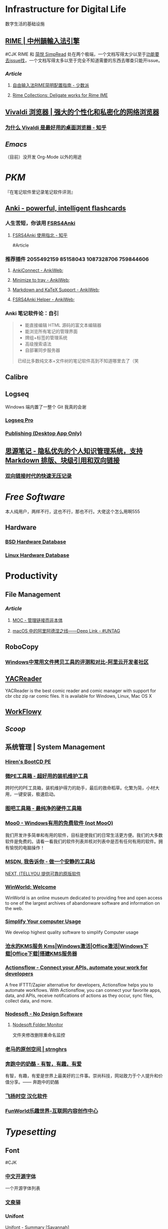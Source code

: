 * Infrastructure for Digital Life
:PROPERTIES:
:heading: true
:collapsed: true
:END:
数字生活的基础设施
** [[https://rime.im/][RIME | 中州韻輸入法引擎]]
#CJK
RIME 和 [[https://simpread.pro/][简悦 SimpRead]] 处在两个极端，一个文档写得太少以至于[[https://github.com/rime/squirrel/issues/421][功能要去issue找]]，一个文档写得太多以至于完全不知道需要的东西去哪查只能开issue。
*** [[Article]]
**** [[https://sspai.com/post/55699][自由输入法RIME简明配置指南 - 少数派]]
**** [[https://github.com/LEOYoon-Tsaw/Rime_collections][Rime Collections: Deligate works for Rime IME]]
** [[https://vivaldi.com/zh-hans/][Vivaldi 浏览器 | 强大的个性化和私密化的网络浏览器]]
:PROPERTIES:
:tags: Web, Browser
:END:
*** [[https://zhuanlan.zhihu.com/p/92618817][为什么 Vivaldi 是最好用的桌面浏览器 - 知乎]]
** [[Emacs]]
:PROPERTIES:
:tags: IDE, Editor
:END:
（目前）没开发 Org-Mode 以外的用途
* [[PKM]]
:PROPERTIES:
:heading: true
:END:
『在笔记软件里记录笔记软件评测』
** [[https://apps.ankiweb.net/][Anki - powerful, intelligent flashcards]]
:PROPERTIES:
:collapsed: true
:END:
*** 人生苦短，你该用 [[https://github.com/open-spaced-repetition/fsrs4anki][FSRS4Anki]]
**** [[https://zhuanlan.zhihu.com/p/636564830][FSRS4Anki 使用指北 - 知乎]]
#Article
*** 推荐插件 2055492159 85158043 1087328706 759844606
**** [[https://ankiweb.net/shared/info/2055492159][AnkiConnect - AnkiWeb]];
**** [[https://ankiweb.net/shared/info/85158043][Minimize to tray - AnkiWeb]];
**** [[https://ankiweb.net/shared/info/1087328706][Markdown and KaTeX Support - AnkiWeb]];
**** [[https://ankiweb.net/shared/info/759844606][FSRS4Anki Helper - AnkiWeb]];
*** Anki 笔记软件论：自引
#+BEGIN_QUOTE
- 能直接编辑 HTML 源码的富文本编辑器
- 能浏览所有笔记的管理界面
- 牌组+标签的管理系统
- 高级搜索语法
- 自部署同步服务器
已经比多数纯文本+文件树的笔记软件高到不知道哪里去了（笑
#+END_QUOTE
** Calibre
** Logseq
:PROPERTIES:
:collapsed: true
:END:
Windows 端内置了一整个 Git 我真的会谢
*** [[https://logseq.pro/][Logseq Pro]]
*** [[https://docs.logseq.com/#/page/publishing%20(desktop%20app%20only)][Publishing (Desktop App Only)]]
** [[https://b3log.org/siyuan/][思源笔记 - 隐私优先的个人知识管理系统，支持 Markdown 排版、块级引用和双向链接]]
*** [[https://www.yuque.com/deerain/gannbs/ffqk2e][双向链接时代的快速无压记录]]
* [[Free Software]]
:PROPERTIES:
:heading: true
:collapsed: true
:END:
本人纯用户，两样不行，这也不行，那也不行。大佬这个怎么用啊555
** Hardware
:PROPERTIES:
:heading: true
:END:
*** [[https://bsd-hardware.info/][BSD Hardware Database]]
*** [[https://linux-hardware.org/][Linux Hardware Database]]
* Productivity
:PROPERTIES:
:heading: true
:END:
** File Management
:PROPERTIES:
:heading: true
:END:
*** [[Article]]
**** [[https://www.yuque.com/deerain/gannbs/hb0gsd][MOC - 管理链接而非本体]]
**** [[https://utgd.net/article/4972][macOS 中的阿里阿德涅之线——Deep Link - #UNTAG]]
** RoboCopy
:PROPERTIES:
:tags: Windows, File, 
:END:
*** [[https://developer.aliyun.com/article/684435][Windows中常用文件拷贝工具的评测和对比-阿里云开发者社区]]
** [[https://yacreader.com/][YACReader]]
:PROPERTIES:
:END:
YACReader is the best comic reader and comic manager with support for cbr cbz zip rar comic files. It is available for Windows, Linux, Mac OS X
** [[https://workflowy.com/][WorkFlowy]]
** [[Scoop]]
** 系统管理 | System Management
:PROPERTIES:
:collapsed: true
:END:
*** [[https://www.hirensbootcd.org/][Hiren's BootCD PE]]
*** [[https://www.wepe.com.cn/][微PE工具箱 - 超好用的装机维护工具]]
:PROPERTIES:
:END:
跨时代的PE工具箱，装机维护得力的助手，最后的救命稻草。化繁为简，小材大用，一键安装，极速启动。
*** [[http://www.tbtool.cn/][图吧工具箱 - 最纯净的硬件工具箱]]
*** [[https://zhs.moo0.com/][Moo0 - Windows有用的免费软件 (not MooO)]]
:PROPERTIES:
:END:
我们开发许多简单和有用的软件，目标是使我们的日常生活更方便。我们的大多数软件是免费的。请看一看我们的软件列表并核对列表中是否有任何有用的软件。拥有愉悦的电脑操作！
*** [[https://msdn.itellyou.cn/][MSDN, 我告诉你 - 做一个安静的工具站]] 
[[https://next.itellyou.cn/][NEXT, ITELLYOU 提供可靠的原版软件]]
*** [[https://winworldpc.com/home][WinWorld: Welcome]]
:PROPERTIES:
:END:
WinWorld is an online museum dedicated to providing free and open access to one of the largest archives of abandonware software and information on the web.
*** [[https://www.sordum.org/][Simplify Your computer Usage]]
:PROPERTIES:
:END:
We develop highest quality software to simplify Computer usage
*** [[https://kms.cangshui.net/][沧水的KMS服务 Kms|Windows激活|Office激活|Windows下载|Office下载|搭建KMS服务器]]
*** [[https://actionsflow.github.io/][Actionsflow - Connect your APIs, automate your work for developers]]
:PROPERTIES:
:END:
A free IFTTT/Zapier alternative for developers, Actionsflow helps you to automate workflows. With Actionsflow, you can connect your favorite apps, data, and APIs, receive notifications of actions as they occur, sync files, collect data, and more.
*** [[https://www.nodesoft.com/][Nodesoft - No Design Software]]
**** [[https://www.nodesoft.com/foldermonitor][Nodesoft Folder Monitor]]
文件夹修改删除重命名监控
*** [[https://pan.baidu.com/s/1PnpZ3Bk-lTArrajva7EVzQ?pwd=4hie][老马的原创空间 | strnghrs]]
:PROPERTIES:
:tags: PDF
:END:
*** [[https://www.runningcheese.com/][奔跑中的奶酪 - 有智，有趣，有爱]]
:PROPERTIES:
:END:
有智，有趣，有爱是世界上最美好的三件事。崇尚科技，网站致力于个人提升和价值分享。—— 奔跑中的奶酪
*** [[http://iyoung.ysepan.com/][飞扬时空 汉化软件]]
*** [[https://www.funworld.fun/][FunWorld乐趣世界-互联网内容创作中心]]
* [[Typesetting]]
:PROPERTIES:
:heading: true
:END:
** Font
:PROPERTIES:
:heading: 2
:END:
#CJK
*** [[https://font.gentleflow.tech/index.html][中文开源字体]]
一个开源字体列表
*** [[http://wenq.org/wqy2/index.cgi][文泉驿]]
*** Unifont
[[https://savannah.gnu.org/projects/unifont][Unifont - Summary [Savannah]]]